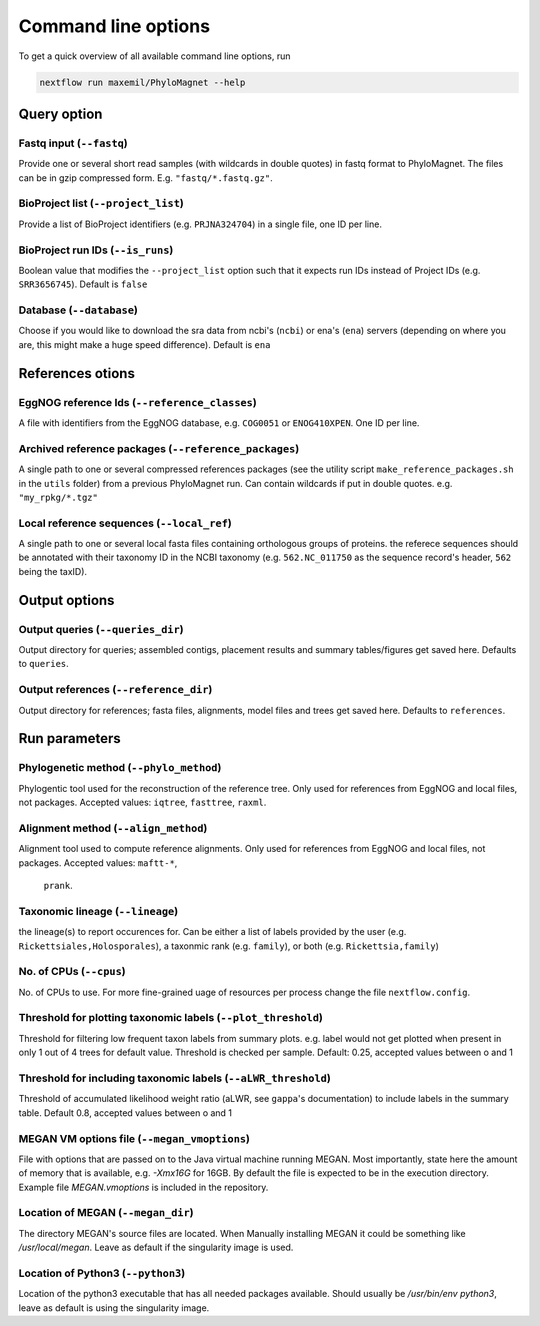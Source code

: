 Command line options
=============
To get a quick overview of all available command line options, run

.. code-block:: bash

  nextflow run maxemil/PhyloMagnet --help


Query option
-----
Fastq input (``--fastq``)
``````
Provide one or several short read samples (with wildcards in double quotes) in
fastq format to PhyloMagnet. The files can be in gzip compressed form.
E.g. ``"fastq/*.fastq.gz"``.


BioProject list (``--project_list``)
``````
Provide a list of BioProject identifiers (e.g. ``PRJNA324704``) in a single
file, one ID per line.


BioProject run IDs (``--is_runs``)
``````
Boolean value that modifies the ``--project_list`` option such that it expects
run IDs instead of Project IDs (e.g. ``SRR3656745``). Default is ``false``


Database (``--database``)
``````
Choose if you would like to download the sra data from ncbi's (``ncbi``) or
ena's (``ena``) servers (depending on where you are, this might make a huge
speed difference). Default is ``ena``


References otions
------
EggNOG reference Ids (``--reference_classes``)
``````
A file with identifiers from the EggNOG database, e.g. ``COG0051`` or
``ENOG410XPEN``. One ID per line.


Archived reference packages (``--reference_packages``)
``````
A single path to one or several compressed references packages (see the utility
script ``make_reference_packages.sh`` in the ``utils`` folder) from a previous
PhyloMagnet run. Can contain wildcards if put in double quotes. e.g.
``"my_rpkg/*.tgz"``


Local reference sequences (``--local_ref``)
``````
A single path to one or several local fasta files containing orthologous groups
of proteins. the referece sequences should be annotated with their taxonomy ID
in the NCBI taxonomy (e.g. ``562.NC_011750`` as the sequence record's header,
``562`` being the taxID).


Output options
--------
Output queries (``--queries_dir``)
``````
Output directory for queries; assembled contigs, placement results and summary
tables/figures get saved here. Defaults to ``queries``.


Output references (``--reference_dir``)
``````
Output directory for references; fasta files, alignments, model files and trees
get saved here. Defaults to ``references``.


Run parameters
----------
Phylogenetic method (``--phylo_method``)
``````
Phylogentic tool used for the reconstruction of the reference tree. Only used
for references from EggNOG and local files, not packages. Accepted values:
``iqtree``, ``fasttree``, ``raxml``.


Alignment method (``--align_method``)
``````
Alignment tool used to compute reference alignments. Only used for references
from EggNOG and local files, not packages. Accepted values: ``maftt-*``,
 ``prank``.


Taxonomic lineage (``--lineage``)
``````
the lineage(s) to report occurences for. Can be either a list of labels provided
by the user (e.g. ``Rickettsiales,Holosporales``), a taxonmic rank (e.g.
``family``), or both (e.g. ``Rickettsia,family``)


No. of CPUs (``--cpus``)
``````
No. of CPUs to use. For more fine-grained uage of resources per process change
the file ``nextflow.config``.


Threshold for plotting taxonomic labels (``--plot_threshold``)
``````
Threshold for filtering low frequent taxon labels from summary plots. e.g. label
would not get plotted when present in only 1 out of 4 trees for default value.
Threshold is checked per sample. Default: 0.25, accepted values between o and 1


Threshold for including taxonomic labels (``--aLWR_threshold``)
``````
Threshold of accumulated likelihood weight ratio (aLWR, see ``gappa``'s
documentation) to include labels in the summary table. Default 0.8, accepted
values between o and 1


MEGAN VM options file (``--megan_vmoptions``)
``````
File with options that are passed on to the Java virtual machine running MEGAN.
Most importantly, state here the amount of memory that is available, e.g.
`-Xmx16G` for 16GB. By default the file is expected to be in the execution
directory. Example file `MEGAN.vmoptions` is included in the repository.


Location of MEGAN (``--megan_dir``)
``````
The directory MEGAN's source files are located. When Manually installing MEGAN
it could be something like `/usr/local/megan`. Leave as default if the
singularity image is used.


Location of Python3 (``--python3``)
``````
Location of the python3 executable that has all needed packages available.
Should usually be `/usr/bin/env python3`, leave as default is using the
singularity image.
